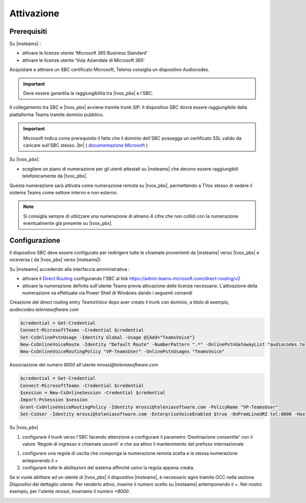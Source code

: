 Attivazione
===========

Prerequisiti
------------

Su |msteams| :

- attivare le licenze utente 'Microsoft 365 Business Standard'
- attivare le licenze utente 'Voip Aziendale di Microsoft 365'


Acquistare e attivare un SBC certificato Microsoft, Telenia consiglia un dispositivo Audiocodes.

.. important:: Deve essere garantita la raggiungibilità tra |tvox_pbx| e l'SBC.

Il collegamento tra SBC e |tvox_pbx| avviene tramite trunk SIP. Il dispositivo SBC dovrà essere raggiungibile dalla piattaforma Teams tramite dominio pubblico.

.. important:: Microsoft indica come prerequisito il fatto che il dominio dell'SBC possegga un certificato SSL valido da caricare sull'SBC stesso. |br| ( `documentazione Microsoft <https://docs.microsoft.com/en-us/microsoftteams/direct-routing-landing-page>`_  )

Su |tvox_pbx|:

- scegliere un piano di numerazione per gli utenti attestati su |msteams| che devono essere raggiungibili telefonicamente da |tvox_pbx|. 

Questa numerazione sarà attivata come numerazione remota su |tvox_pbx|, permettendo a TVox stesso di vedere il sistema Teams come settore interno e non esterno. 

.. note:: Si consiglia sempre di utilizzare una numerazione di almeno 4 cifre che non collidi con la numerazione eventualmente già presente su |tvox_pbx|.


Configurazione
--------------

Il dispositivo SBC deve essere configurato per redirigere tutte le chiamate provenienti da |msteams| verso |tvox_pbx| e viceversa ( da |tvox_pbx| verso |msteams|). 

Su |msteams| accedendo alla interfaccia amministrativa : 

- attivare il `Direct Routing <https://docs.microsoft.com/en-us/microsoftteams/direct-routing-landing-page>`_ configurando l'SBC al link https://admin.teams.microsoft.com/direct-routing/v2
- attivare la numerazione definita sull'utente Teams previa attivazione delle licenze necessarie. L'attivazione della numerazione va effettuata via Power Shell di Windows dando i seguenti comandi 

Creazione del direct routing entry *TeamsVoice* dopo aver creato il trunk con dominio, a titolo di esempio, *audiocodes.teleniasoftware.com*

.. code-block:: sh

    $credential = Get-Credential
    Connect-MicrosoftTeams -Credential $credential
    Set-CsOnlinePstnUsage -Identity Global -Usage @{Add="TeamsVoice"}
    New-CsOnlineVoiceRoute -Identity "Default Route" -NumberPattern ".*" -OnlinePstnGatewayList "audiocodes.teleniasoftware.com" -Priority 1 -OnlinePstnUsages "TeamsVoice" 
    New-CsOnlineVoiceRoutingPolicy "VP-TeamsUser" -OnlinePstnUsages "TeamsVoice" 
    
Associazione del numero *8000* all'utente *mrossi@teleniasoftware.com*

.. code-block:: sh

    $credential = Get-Credential
    Connect-MicrosoftTeams -Credential $credential
    $session = New-CsOnlineSession -Credential $credential
    Import-PsSession $session
    Grant-CsOnlineVoiceRoutingPolicy -Identity mrossi@teleniasoftware.com -PolicyName "VP-TeamsUser" 
    Set-CsUser -Identity mrossi@teleniasoftware.com -EnterpriseVoiceEnabled $true -OnPremLineURI tel:8000 -HostedVoiceMail $true    


Su |tvox_pbx| 

#. configurare il trunk verso l'SBC facendo attenzione a configurare il parametro 'Destinazione consentite' con il valore 'Regole di ingresso e chiamate uscenti' e che sia attivo il mantenimento del prefisso internazionale

.. image:: ../../../images/microsoft/teams/teams_conf_trunk.png

#. configurare una regola di uscita che componga la numerazione remota scelta e la stessa numerazione anteponendo il *+* 
#. configurare tutte le abilitazioni del sistema affinchè usino la regola appena creata. 


Se si vuole abilitare ad un utente di |tvox_pbx| il dispositivo |msteams|, è necessario agire tramite OCC nella sezione *Dispositivi* del dettaglio utente. 
Per renderlo attivo, inserire il numero scelto su |msteams| antemponendo il *+*. 
Nel nostro esempio, per l'utente *mrossi*, inseriamo il numero *+8000*.

.. image:: ../../../images/microsoft/teams/teams_conf_dispositivo.png

.. |msteams| raw:: html 

    <a href="https://teams.microsoft.com/"target="_blank"> Microsoft Teams®</a>


